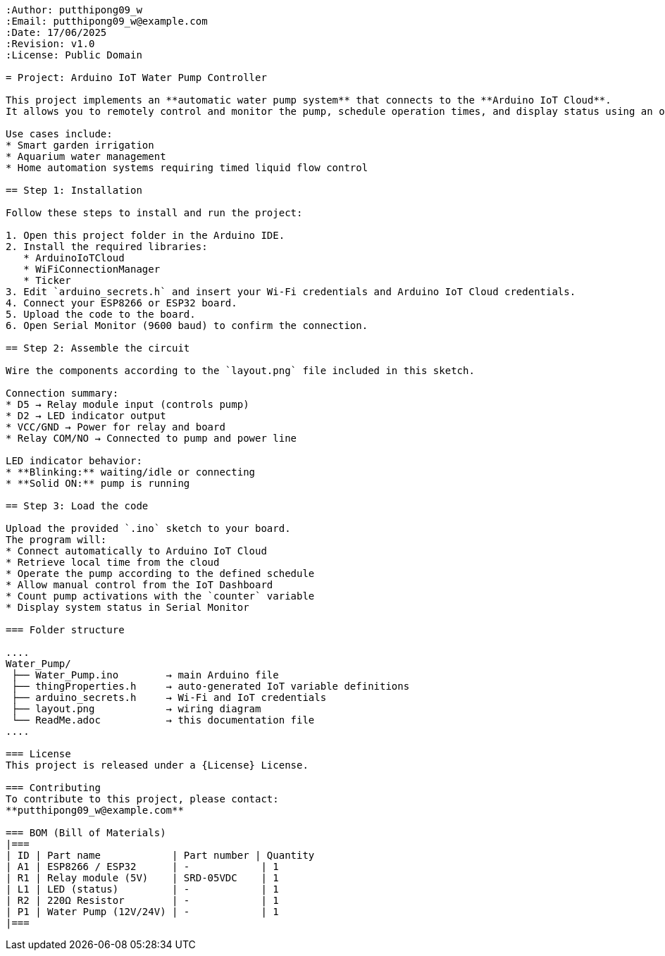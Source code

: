 ```{"variant":"standard","title":"ReadMe.adoc for Arduino IoT Water Pump Controller","id":"72053"}
:Author: putthipong09_w
:Email: putthipong09_w@example.com
:Date: 17/06/2025
:Revision: v1.0
:License: Public Domain

= Project: Arduino IoT Water Pump Controller

This project implements an **automatic water pump system** that connects to the **Arduino IoT Cloud**.  
It allows you to remotely control and monitor the pump, schedule operation times, and display status using an onboard LED indicator.

Use cases include:
* Smart garden irrigation  
* Aquarium water management  
* Home automation systems requiring timed liquid flow control  

== Step 1: Installation

Follow these steps to install and run the project:

1. Open this project folder in the Arduino IDE.  
2. Install the required libraries:
   * ArduinoIoTCloud  
   * WiFiConnectionManager  
   * Ticker  
3. Edit `arduino_secrets.h` and insert your Wi-Fi credentials and Arduino IoT Cloud credentials.  
4. Connect your ESP8266 or ESP32 board.  
5. Upload the code to the board.  
6. Open Serial Monitor (9600 baud) to confirm the connection.

== Step 2: Assemble the circuit

Wire the components according to the `layout.png` file included in this sketch.

Connection summary:
* D5 → Relay module input (controls pump)
* D2 → LED indicator output
* VCC/GND → Power for relay and board
* Relay COM/NO → Connected to pump and power line

LED indicator behavior:
* **Blinking:** waiting/idle or connecting  
* **Solid ON:** pump is running  

== Step 3: Load the code

Upload the provided `.ino` sketch to your board.  
The program will:
* Connect automatically to Arduino IoT Cloud  
* Retrieve local time from the cloud  
* Operate the pump according to the defined schedule  
* Allow manual control from the IoT Dashboard  
* Count pump activations with the `counter` variable  
* Display system status in Serial Monitor  

=== Folder structure

....
Water_Pump/
 ├── Water_Pump.ino        → main Arduino file
 ├── thingProperties.h     → auto-generated IoT variable definitions
 ├── arduino_secrets.h     → Wi-Fi and IoT credentials
 ├── layout.png            → wiring diagram
 └── ReadMe.adoc           → this documentation file
....

=== License
This project is released under a {License} License.

=== Contributing
To contribute to this project, please contact:  
**putthipong09_w@example.com**

=== BOM (Bill of Materials)
|===
| ID | Part name            | Part number | Quantity
| A1 | ESP8266 / ESP32      | -            | 1
| R1 | Relay module (5V)    | SRD-05VDC    | 1
| L1 | LED (status)         | -            | 1
| R2 | 220Ω Resistor        | -            | 1
| P1 | Water Pump (12V/24V) | -            | 1
|===
```
